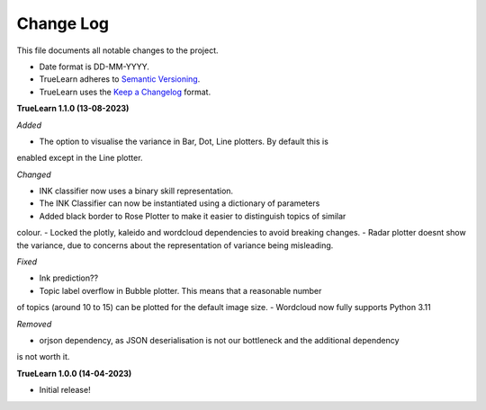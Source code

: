
Change Log
----------
This file documents all notable changes to the project.

- Date format is DD-MM-YYYY.
- TrueLearn adheres to `Semantic Versioning`_.
- TrueLearn uses the `Keep a Changelog`_ format.
.. _Semantic Versioning: http://semver.org/
.. _Keep a Changelog: http://keepachangelog.com/


**TrueLearn 1.1.0 (13-08-2023)**

*Added*

- The option to visualise the variance in Bar, Dot, Line plotters. By default this is
enabled except in the Line plotter.


*Changed*

- INK classifier now uses a binary skill representation.
- The INK Classifier can now be instantiated using a dictionary of parameters
- Added black border to Rose Plotter to make it easier to distinguish topics of similar
colour.
- Locked the plotly, kaleido and wordcloud dependencies to avoid breaking changes.
- Radar plotter doesnt show the variance, due to concerns about the representation of
variance being misleading.

*Fixed*

- Ink prediction??
- Topic label overflow in Bubble plotter. This means that a reasonable number
of topics (around 10 to 15) can be plotted for the default image size.
- Wordcloud now fully supports Python 3.11

*Removed*

- orjson dependency, as JSON deserialisation is not our bottleneck and the additional dependency
is not worth it.


**TrueLearn 1.0.0 (14-04-2023)**

- Initial release!
